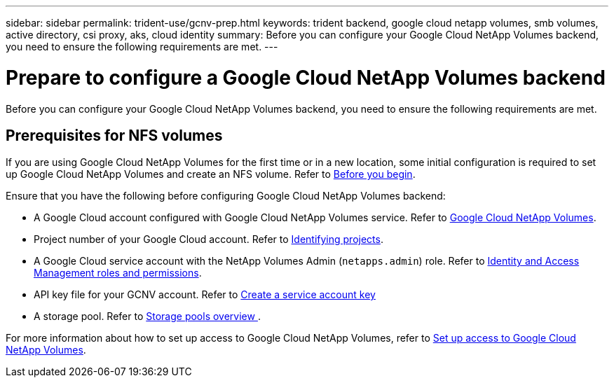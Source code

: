 ---
sidebar: sidebar
permalink: trident-use/gcnv-prep.html
keywords: trident backend, google cloud netapp volumes, smb volumes, active directory, csi proxy, aks, cloud identity
summary: Before you can configure your Google Cloud NetApp Volumes backend, you need to ensure the following requirements are met. 
---

= Prepare to configure a Google Cloud NetApp Volumes backend
:hardbreaks:
:icons: font
:imagesdir: ../media/


[.lead]
Before you can configure your Google Cloud NetApp Volumes backend, you need to ensure the following requirements are met. 

== Prerequisites for NFS volumes 

If you are using Google Cloud NetApp Volumes for the first time or in a new location, some initial configuration is required to set up Google Cloud NetApp Volumes and create an NFS volume. Refer to link:https://cloud.google.com/netapp/volumes/docs/before-you-begin/application-resilience[Before you begin^].

Ensure that you have the following before configuring Google Cloud NetApp Volumes backend:

* A Google Cloud account configured with Google Cloud NetApp Volumes service. Refer to link:https://cloud.google.com/netapp-volumes[Google Cloud NetApp Volumes^].
* Project number of your Google Cloud account. Refer to link:https://cloud.google.com/resource-manager/docs/creating-managing-projects#identifying_projects[Identifying projects^].
* A Google Cloud service account with the NetApp Volumes Admin (`netapps.admin`) role. Refer to link:https://cloud.google.com/netapp/volumes/docs/get-started/configure-access/iam#roles_and_permissions[Identity and Access Management roles and permissions^].
* API key file for your GCNV account. Refer to link:https://cloud.google.com/iam/docs/keys-create-delete#creating[Create a service account key^]
* A storage pool. Refer to link:https://cloud.google.com/netapp/volumes/docs/configure-and-use/storage-pools/overview[Storage pools overview ^].

For more information about how to set up access to Google Cloud NetApp Volumes, refer to link:https://cloud.google.com/netapp/volumes/docs/get-started/configure-access/workflow#before_you_begin[Set up access to Google Cloud NetApp Volumes^].
